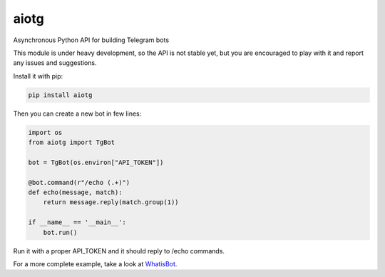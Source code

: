 aiotg
=====

Asynchronous Python API for building Telegram bots

This module is under heavy development, so the API is not stable yet,
but you are encouraged to play with it and report any issues and suggestions.

Install it with pip:

.. code:: sh

    pip install aiotg

Then you can create a new bot in few lines:

.. code:: python

    import os
    from aiotg import TgBot

    bot = TgBot(os.environ["API_TOKEN"])

    @bot.command(r"/echo (.+)")
    def echo(message, match):
        return message.reply(match.group(1))

    if __name__ == '__main__':
        bot.run()

Run it with a proper API\_TOKEN and it should reply to /echo commands.

For a more complete example, take a look at
`WhatisBot <https://github.com/szastupov/whatisbot/blob/master/main.py>`__.
